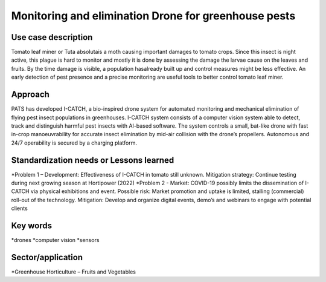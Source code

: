 Monitoring and elimination Drone for greenhouse pests
=================================================================


Use case description
---------------------
Tomato leaf miner or Tuta absolutais a moth causing important damages to tomato crops. Since this insect is night active, this plague is hard to monitor and mostly it is done by assessing the damage the larvae cause on the leaves and fruits. By the time damage is visible, a population hasalready built up and control measures might be less effective. An early detection of pest presence and a precise monitoring are useful tools to better control tomato leaf miner.


Approach
---------
PATS has developed I-CATCH, a bio-inspired drone system for automated monitoring and mechanical elimination of flying pest insect populations in greenhouses. I-CATCH system consists of a computer vision system able to detect, track and distinguish harmful pest insects with AI-based software. The system controls a small, bat-like drone with fast in-crop manoeuvrability for accurate insect elimination by mid-air collision with the drone’s propellers. Autonomous and 24/7 operability is secured by a charging platform. 



Standardization needs or Lessons learned 
-----------------------------------------
*Problem 1 – Development: Effectiveness of I-CATCH in tomato still unknown. Mitigation strategy: Continue testing during next growing season at Hortipower (2022) 
*Problem 2 - Market: COVID-19 possibly limits the dissemination of I-CATCH via physical exhibitions and event. Possible risk: Market promotion and uptake is limited, stalling (commercial) roll-out of the technology. Mitigation: Develop and organize digital events, demo’s and webinars to engage with potential clients 

 

Key words
-----------
*drones
*computer vision
*sensors 


Sector/application
-------------------
*Greenhouse Horticulture – Fruits and Vegetables 
